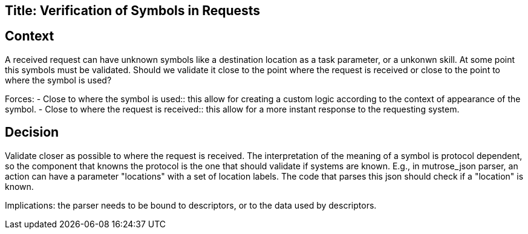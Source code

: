 Title: Verification of Symbols in Requests
------------------------------------------

Context
-------

A received request can have unknown symbols like a destination location as a task parameter, or a unkonwn skill.
At some point this symbols must be validated. Should we validate it close to the point where the request is received
or close to the point to where the symbol is used?

Forces:
- Close to where the symbol is used:: this allow for creating a custom logic according to the context of appearance of the symbol.
- Close to where the request is received:: this allow for a more instant response to the requesting system.


Decision
--------

Validate closer as possible to where the request is received. The interpretation of the meaning of a symbol is protocol dependent, so the component that knowns the protocol is the one that should validate if systems are known. E.g., in mutrose_json parser, an action can have a parameter "locations" with a set of location labels. The code that parses this json should check if a "location" is known.

Implications: the parser needs to be bound to descriptors, or to the data used by descriptors.